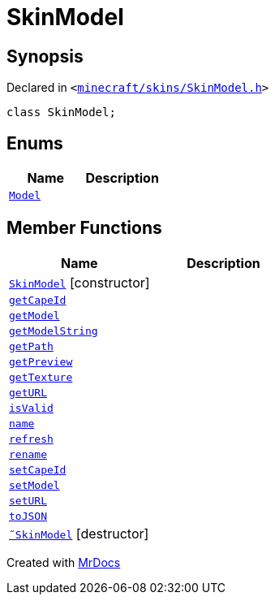 [#SkinModel]
= SkinModel
:relfileprefix: 
:mrdocs:


== Synopsis

Declared in `&lt;https://github.com/PrismLauncher/PrismLauncher/blob/develop/launcher/minecraft/skins/SkinModel.h#L25[minecraft&sol;skins&sol;SkinModel&period;h]&gt;`

[source,cpp,subs="verbatim,replacements,macros,-callouts"]
----
class SkinModel;
----

== Enums
[cols=2]
|===
| Name | Description 

| xref:SkinModel/Model.adoc[`Model`] 
| 

|===
== Member Functions
[cols=2]
|===
| Name | Description 

| xref:SkinModel/2constructor.adoc[`SkinModel`]         [.small]#[constructor]#
| 
| xref:SkinModel/getCapeId.adoc[`getCapeId`] 
| 

| xref:SkinModel/getModel.adoc[`getModel`] 
| 

| xref:SkinModel/getModelString.adoc[`getModelString`] 
| 

| xref:SkinModel/getPath.adoc[`getPath`] 
| 

| xref:SkinModel/getPreview.adoc[`getPreview`] 
| 

| xref:SkinModel/getTexture.adoc[`getTexture`] 
| 

| xref:SkinModel/getURL.adoc[`getURL`] 
| 

| xref:SkinModel/isValid.adoc[`isValid`] 
| 

| xref:SkinModel/name.adoc[`name`] 
| 

| xref:SkinModel/refresh.adoc[`refresh`] 
| 

| xref:SkinModel/rename.adoc[`rename`] 
| 

| xref:SkinModel/setCapeId.adoc[`setCapeId`] 
| 

| xref:SkinModel/setModel.adoc[`setModel`] 
| 

| xref:SkinModel/setURL.adoc[`setURL`] 
| 

| xref:SkinModel/toJSON.adoc[`toJSON`] 
| 

| xref:SkinModel/2destructor.adoc[`&tilde;SkinModel`] [.small]#[destructor]#
| 

|===





[.small]#Created with https://www.mrdocs.com[MrDocs]#
